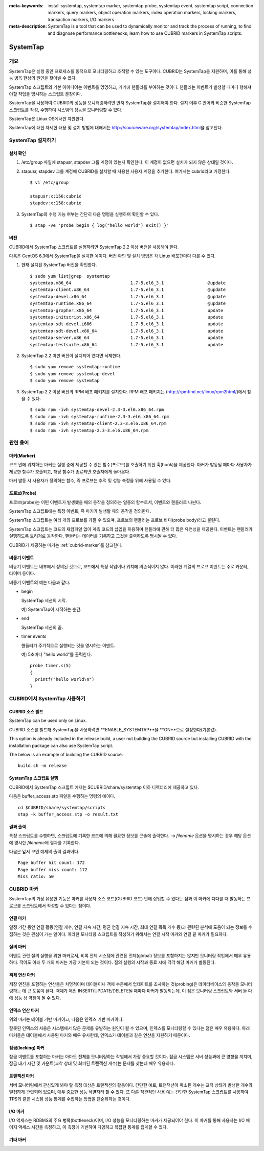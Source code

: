
:meta-keywords: install systemtap, systemtap marker, systemtap probe, systemtap event, systemtap script, connection markers, query markers, object operation markers, index operation markers, locking markers, transaction markers, I/O markers
:meta-description: SystemTap is a tool that can be used to dynamically monitor and track the process of running, to find and diagnose performance bottlenecks; learn how to use CUBRID markers in SystemTap scripts.

.. role:: red

*********
SystemTap
*********

개요
====

SystemTap은 실행 중인 프로세스를 동적으로 모니터링하고 추적할 수 있는 도구이다. CUBRID는 SystemTap을 지원하며, 이를 통해 성능 병목 현상의 원인을 찾아낼 수 있다.

SystemTap 스크립트의 기본 아이디어는 이벤트를 명명하고, 거기에 핸들러를 부여하는 것이다. 핸들러는 이벤트가 발생할 때마다 행해져야할 작업을 명시하는 스크립트 문장이다.

SystemTap을 사용하여 CUBRID의 성능을 모니터링하려면 먼저 SystemTap을 설치해야 한다. 설치 이후 C 언어와 비슷한 SystemTap 스크립트를 작성, 수행하여 시스템의 성능을 모니터링할 수 있다.

SystemTap은 Linux OS에서만 지원한다.

SystemTap에 대한 자세한 내용 및 설치 방법에 대해서는 http://sourceware.org/systemtap/index.html\ 을 참고한다.

SystemTap 설치하기
==================

설치 확인
---------

1.  /etc/group 파일에 stapusr, stapdev 그룹 계정이 있는지 확인한다.
    이 계정이 없으면 설치가 되지 않은 상태일 것이다.

2.  stapusr, stapdev 그룹 계정에 CUBRID를 설치할 때 사용한 사용자 계정을 추가한다. 여기서는 cubrid라고 가정한다.

    ::
    
        $ vi /etc/group
        
        stapusr:x:156:cubrid
        stapdev:x:158:cubrid

3.  SystemTap의 수행 가능 여부는 간단히 다음 명령을 실행하여 확인할 수 있다.

    ::

        $ stap -ve 'probe begin { log("hello world") exit() }'

버전
----

CUBRID에서 SystemTap 스크립트를 실행하려면 SystemTap 2.2 이상 버전을 사용해야 한다.

다음은 CentOS 6.3에서 SystemTap을 설치한 예이다. 버전 확인 및 설치 방법은 각 Linux 배포판마다 다를 수 있다.

1.  현재 설치된 SystemTap 버전을 확인한다. 

    ::

        $ sudo yum list|grep  systemtap
        systemtap.x86_64                       1.7-5.el6_3.1                 @update
        systemtap-client.x86_64                1.7-5.el6_3.1                 @update
        systemtap-devel.x86_64                 1.7-5.el6_3.1                 @update
        systemtap-runtime.x86_64               1.7-5.el6_3.1                 @update
        systemtap-grapher.x86_64               1.7-5.el6_3.1                 update
        systemtap-initscript.x86_64            1.7-5.el6_3.1                 update
        systemtap-sdt-devel.i686               1.7-5.el6_3.1                 update
        systemtap-sdt-devel.x86_64             1.7-5.el6_3.1                 update
        systemtap-server.x86_64                1.7-5.el6_3.1                 update
        systemtap-testsuite.x86_64             1.7-5.el6_3.1                 update

2.  SystemTap 2.2 미만 버전이 설치되어 있다면 삭제한다.

    ::

        $ sudo yum remove systemtap-runtime
        $ sudo yum remove systemtap-devel
        $ sudo yum remove systemtap

3.  SystemTap 2.2 이상 버전의 RPM 배포 패키지를 설치한다. RPM 배포 패키지는 (http://rpmfind.net/linux/rpm2html/)에서 찾을 수 있다.

    ::

        $ sudo rpm -ivh systemtap-devel-2.3-3.el6.x86_64.rpm
        $ sudo rpm -ivh systemtap-runtime-2.3-3.el6.x86_64.rpm
        $ sudo rpm -ivh systemtap-client-2.3-3.el6.x86_64.rpm
        $ sudo rpm -ivh systemtap-2.3-3.el6.x86_64.rpm

관련 용어
=========

.. https://sourceware.org/systemtap/wiki/UsingMarkers

마커(Marker)
------------

코드 안에 위치하는 마커는 실행 중에 제공할 수 있는 함수(프로브)를 호출하기 위한 훅(hook)을 제공한다. 마커가 발동될 때마다 사용자가 제공한 함수가 호출되고, 해당 함수가 종료되면 호출자에게 돌아온다.

마커 발동 시 사용자가 정의하는 함수, 즉 프로브는 추적 및 성능 측정을 위해 사용될 수 있다.

프로브(Probe)
-------------

프로브(probe)는 어떤 이벤트가 발생했을 때의 동작을 정의하는 일종의 함수로서, 이벤트와 핸들러로 나뉜다.

SystemTap 스크립트에는 특정 이벤트, 즉 마커가 발생할 때의 동작을 정의한다.

SystemTap 스크립트는 여러 개의 프로브를 가질 수 있으며, 프로브의 핸들러는 프로브 바디(probe body)라고 불린다.

SystemTap 스크립트는 코드의 재컴파일 없이 계측 코드의 삽입을 허용하며 핸들러에 관해 더 많은 유연성을 제공한다. 이벤트는 핸들러가 실행하도록 트리거로 동작한다. 핸들러는 데이터를 기록하고 그것을 출력하도록 명시될 수 있다. 

CUBRID가 제공하는 마커는 :ref:`cubrid-marker`\ 를 참고한다.

.. https://access.redhat.com/site/documentation/en-US/Red_Hat_Enterprise_Linux/5/html-single/SystemTap_Beginners_Guide/#systemtapscript-events

비동기 이벤트
-------------

비동기 이벤트는 내부에서 정의된 것으로, 코드에서 특정 작업이나 위치에 의존적이지 않다. 이러한 계열의 프로브 이벤트는 주로 카운터, 타이머 등이다.

비동기 이벤트의 예는 다음과 같다.

*   begin
    
    SystemTap 세션의 시작. 
    
    예) SystemTap이 시작하는 순간.
    
    
*   end

    SystemTap 세션의 끝.
    
*   timer events

    핸들러가 주기적으로 실행되는 것을 명시하는 이벤트. 
    
    예) 5초마다 "hello world"를 출력한다.
    
    ::
    
        probe timer.s(5)
        {
          printf("hello world\n")
        }

CUBRID에서 SystemTap 사용하기
=============================

CUBRID 소스 빌드
----------------

:red:`SystemTap can be used only on Linux.`

:red:`CUBRID 소스를 빌드해 SystemTap을 사용하려면 **ENABLE_SYSTEMTAP**을 **ON**으로 설정한다(기본값).`

:red:`This option is already included in the release build, a user not building the CUBRID source but installing CUBRID with the installation package can also use SystemTap script.`

:red:`The below is an example of building the CUBRID source.`

::

    build.sh -m release

SystemTap 스크립트 실행
-----------------------

CUBRID에서 SystemTap 스크립트 예제는 $CUBRID/share/systemtap 이하 디렉터리에 제공하고 있다.

다음은 buffer_access.stp 파일을 수행하는 명령의 예이다. 

::

    cd $CUBRID/share/systemtap/scripts
    stap -k buffer_access.stp -o result.txt

결과 출력
---------

특정 스크립트를 수행하면, 스크립트에 기록한 코드에 의해 필요한 정보를 콘솔에 출력한다. -o *filename* 옵션을 명시하는 경우 해당 옵션에 명시한 *filename*\ 에 결과를 기록한다.

다음은 앞서 보인 예제의 출력 결과이다.

::

    Page buffer hit count: 172
    Page buffer miss count: 172
    Miss ratio: 50

.. _cubrid-marker:
    
CUBRID 마커
===========

SystemTap의 가장 유용한 기능은 마커를 사용자 소스 코드(CUBRID 코드) 안에 삽입할 수 있다는 점과 이 마커에 다다를 때 발동하는 프로브를 스크립트에서 작성할 수 있다는 점이다. 

연결 마커
---------

일정 기간 동안 연결 활동(연결 개수, 연결 지속 시간, 평균 연결 지속 시간, 최대 연결 획득  개수 등)과 관련된 분석에 도움이 되는 정보를 수집하는 것은 관심이 가는 일이다. 이러한 모니터링 스크립트를 작성하기 위해서는 연결 시작 마커와 연결 끝 마커가 필요하다.

.. function:: conn_start(connection_id, user)

    This marker is triggered when the query execution process on the server has begun.

    :param connection_id: an integer containing the connection ID.
    :param user: The username used by this connection.
    
.. function:: conn_end(connection_id, user)

    어떤 이유와 관계 없이 연결이 종료될 때 이 마커가 발동된다.
    
    :param connection_id: 연결 ID
    :param user: 연결에서 사용된 사용자 이름

질의 마커
---------

이벤트 관련 질의 실행을 위한 마커로서, 비록 전체 시스템에 관련된 전체(global) 정보를 포함하지는 않지만 모니터링 작업에서 매우 유용하다. 적어도 아래 두 개의 마커는 가장 기본이 되는 것이다. 질의 실행의 시작과 종료 시에 각각 해당 마커가 발동된다.

.. function:: query_exec_start(query_string, query_id, connection_id, user)

    서버에서 질의 실행이 시작되면 이 마커가 발동된다.
    
    :param query_string: 실행할 질의를 나타내는 문자열
    :param query_id: 질의 식별자
    :param connection_id: 연결 식별자
    :param user: 연결할 때 사용하는 사용자 이름

.. function:: query_exec_end(query_string, query_id, connection_id, user, status)

    서버에서 질의 실행이 끝나면 이 마커가 발동된다.
    
    :param query_string: 실행할 질의를 나타내는 문자열
    :param query_id: 질의 식별자
    :param connection_id: 연결 식별자
    :param user: 연결할 때 사용하는 사용자 이름
    :param status: 질의 실행 시 반환 상태(Success, Error)

객체 연산 마커
--------------

저장 엔진을 포함하는 연산들은 치명적이며 테이블이나 객체 수준에서 업데이트를 조사하는 것(probing)은 데이터베이스의 동작을 모니터링하는 데 큰 도움이 된다. 객체가 매번 INSERT/UPDATE/DELETE될 때마다 마커가 발동되는데, 이 점은 모니터링 스크립트와 서버 둘 다에 성능 상 약점이 될 수 있다.

.. function:: obj_insert_start(table)

    이 마커는 객체가 삽입되기 전에 발동된다.

    :param table: 이 연산의 대상 테이블
    
.. function:: obj_insert_end(table, status)

    이 마커는 객체가 삽입된 이후에 발동된다.
    
    :param table: 이 연산의 대상 테이블
    :param status: 이 연산의 성공 여부를 나타내는 값
    
.. function:: obj_update_start(table)

    이 마커는 객체가 갱신되기 전에 발동된다.
    
    :param table: 이 연산의 대상 테이블

.. function:: obj_update_end(table, status)

    이 마커는 객체가 갱신된 후에 발동된다.
    
    :param table: 이 연산의 대상 테이블
    :param status: 이 연산의 성공 여부를 나타내는 값
    
.. function:: obj_deleted_start(table)

    이 마커는 객체가 삭제되기 전에 발동된다.

    :param table: 이 연산의 대상 테이블

.. function:: obj_delete_end(table, status)

    이 마커는 객체가 삭제된 후에 발동된다.
    
    :param table: 이 연산의 타겟 테이블
    :param status: 이 연산의 성공 여부를 나타내는 값
    
인덱스 연산 마커
----------------

위의 마커는 테이블 기반 마커이고, 다음은 인덱스 기반 마커이다.

잘못된 인덱스의 사용은 시스템에서 많은 문제를 유발하는 원인이 될 수 있으며, 인덱스를 모니터링할 수 있다는 점은 매우 유용하다. 아래 마커들은 테이블에서 사용된 마커와 매우 유사한데, 인덱스가 테이블과 같은 연산을 지원하기 때문이다.

.. function:: idx_insert_start(classname, index_name) 

    이 마커는 B-Tree에 인덱스 노드를 삽입하기 전에 발동된다.

    :param classname: 대상 인덱스의 테이블 이름
    :param index_name: 대상 인덱스 이름
    
.. function:: idx_insert_end(classname, index_name, status)

    이 마커는 B-Tree에 인덱스 노드를 삽입한 이후에 발동된다.

    :param classname: 대상 인덱스의 테이블 이름
    :param index_name: 대상 인덱스 이름
    :param status: 연산의 성공 여부를 나타내는 값
    
.. function:: idx_update_start(classname, index_name)

    이 마커는 B-Tree에서 인덱스 노드를 갱신하기 전에 발동된다.

    :param classname: 대상 인덱스의 테이블 이름
    :param index_name: 대상 인덱스 이름
    
.. function:: idx_update_end(classname, index_name, status)

    이 마커는 B-Tree에서 인덱스 노드를 갱신한 이후에 발동된다.
    
    :param classname: 대상 인덱스의 테이블 이름
    :param index_name:  대상 인덱스 이름
    :param status: 연산의 성공 여부를 나타내는 값
    
.. function:: idx_delete_start(classname, index_name)

    이 마커는 B-Tree에서 인덱스 노드를 삭제하기 전에 발동된다.

    :param classname: 대상 인덱스의 테이블 이름
    :param index_name: 대상 인덱스 이름
    
.. function:: idx_delete_end(classname, index_name, status)

    이 마커는 B-Tree에서 인덱스 노드를 삭제한 후에 발동된다.

    :param classname: 대상 인덱스의 테이블 이름
    :param index_name: 대상 인덱스 이름
    :param status: 연산의 성공 여부를 나타내는 값
    
잠금(locking) 마커
------------------

잠금 이벤트를 포함하는 마커는 아마도 전체를 모니터링하는 작업에서 가장 중요할 것이다. 잠금 시스템은 서버 성능과에 큰 영향을 끼치며, 잠금 대기 시간 및 카운트(교착 상태 및 회피된 트랜잭션 개수)는 문제를 찾는데 매우 유용하다.

.. function:: lock_acquire_start(OID, table, type)

    이 마커는 잠금이 요청되기 전에 발동된다.
    
    :param OID: 잠금 요청 대상 객체 ID
    :param table: 객체를 유지하고 있는 테이블
    :param type: 잠금 타입(X_LOCK, S_LOCK 등)
    
.. function:: lock_acquire_end(OID, table, type)

    이 마커는 잠금 요청이 완료된 이후에 발동된다.

    :param OID: 잠금 요청 대상 객체 ID
    :param table: 객체를 유지하고 있는 테이블
    :param type: 잠금 타입(X_LOCK, S_LOCK etc.)
    :param status: Value showing whether the request has been granted or not.
    
.. function:: lock_release_start(OID, table, type)

    이 마커는 잠금이 해제된 이후에 발동된다.

    :param OID: 잠금 요청 대상 객체 ID
    :param table: 객체를 유지하고 있는 테이블
    :param type: 잠금 타입(X_LOCK, S_LOCK etc.)
    
.. function:: lock_release_end(OID, table, type)

    This marker should be triggered after a lock release operation has been completed.

    :param OID: 잠금 요청 대상 객체 ID
    :param table: 객체를 유지하고 있는 테이블
    :param type: 잠금 타입(X_LOCK, S_LOCK etc.)
    
트랜잭션 마커
-------------

서버 모니터링에서 관심있게 봐야 할 측정 대상은 트랜잭션의 활동이다. 간단한 예로, 트랜잭션이 취소된 개수는 교착 상태가 발생한 개수와 밀접하게 관련되어 있으며, 매우 중요한 성능 식별자라 할 수 있다. 또 다른 직관적인 사용 예는 간단한 SystemTap 스크립트를 사용하여 TPS와 같은 시스템 성능 통계를 수집하는 방법을 단순화하는 것이다.

.. function:: tran_commit(tran_id)

    이 마커는 트랜잭션이 성공적으로 완료된 이후에 발동된다.

    :param tran_id: 트랜잭션 식별자
    
.. function:: tran_abort(tran_id, status)

    이 마커는 트랜잭션이 중단(abort)된 이후에 발동된다.

    :param tran_id: 트랜잭션 식별자
    :param status: 종료 상태

.. function:: tran_start(tran_id)

    이 마커는 트랜잭션이 시작된 이후에 발동된다.

    :param tran_id: 트랜잭션 식별자
    
.. function:: tran_deadlock()

    이 마커는 교착상태가 감지된 이후에 발동된다.

I/O 마커
--------

I/O 액세스는 RDBMS의 주요 병목(bottleneck)이며, I/O 성능을 모니터링하는 마커가 제공되어야 한다.
이 마커를 통해 사용자는 I/O 페이지 액세스 시간을 측정하고, 이 측정에 기반하여 다양하고 복잡한 통계를 집계할 수 있다.

.. function:: pgbuf_hit() 

    이 마커는 페이지 버퍼에서 요청 페이지가 발견되어 디스크에서 그것을 검색할 필요가 없을 때 발동된다.
    
.. function:: pgbuf_miss()

    이 마커는 페이지 버퍼에서 요청 페이지가 발견되지 않아 디스크에서 그것을 검색해야 할 때 발동된다.

.. function:: io_write_start (query_id)

    이 마커는 디스크에 페이지를 기록하는 프로세스가 시작할 때 발동된다.

    :param query_id: 질의 식별자

.. function:: io_write_end(query_id, size, status)

    이 마커는 디스크에 페이지를 기록하는 프로세스가 종료될 때 발동된다.

    :param query_id: 질의 식별자
    :param size: 기록되는 바이트 수
    :param status: 연산이 성공적으로 종료되었는지 여부를 나타내는 값

.. function:: io_read_start(query_id)

    이 마커는 디스크에서 페이지를 읽는 작업이 시작될 때 발동된다.

    :param query_id: 질의 식별자

.. function:: io_read_end (query_id, size, status)

    이 마커는 디스크에서 페이지를 읽는 작업이 종료될 때 발동된다.

    :param query_id: 질의 식별자
    :param size: 읽은 바이트 수
    :param status: 연산이 성공적으로 종료되었는지 여부를 나타내는 값

기타 마커
---------

.. function:: sort_start ()

    이 마커는 정렬 연산이 시작될 때 발동된다.
    
.. function:: sort_end (nr_rows, status)

    이 마커는 정렬 연산이 완료될 때 발동된다.

    :param nr_rows: 정렬되는 행의 개수
    :param status: 연산이 성공적으로 종료되었는지 여부
